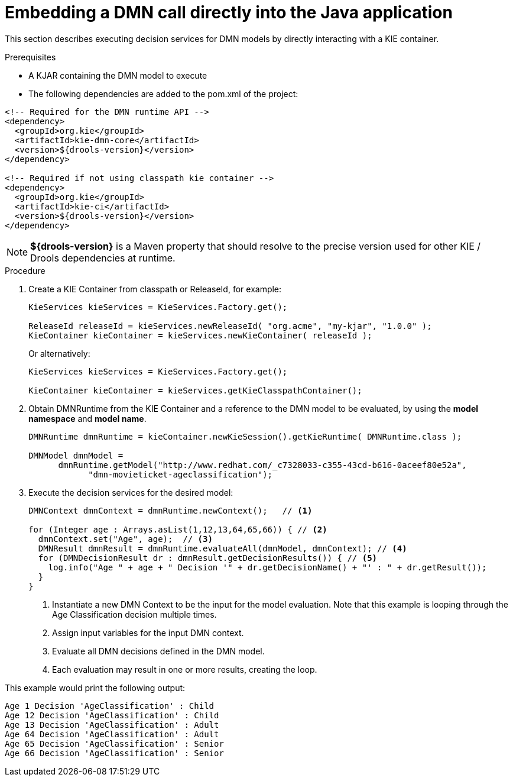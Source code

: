 [#dmn-invocation-embedded-proc]
= Embedding a DMN call directly into the Java application

This section describes executing decision services for DMN models by directly interacting with a KIE container.

.Prerequisites

* A KJAR containing the DMN model to execute

* The following dependencies are added to the pom.xml of the project:

[source,xml]
----
<!-- Required for the DMN runtime API -->
<dependency>
  <groupId>org.kie</groupId>
  <artifactId>kie-dmn-core</artifactId>
  <version>${drools-version}</version>
</dependency>

<!-- Required if not using classpath kie container -->
<dependency>
  <groupId>org.kie</groupId>
  <artifactId>kie-ci</artifactId>
  <version>${drools-version}</version>
</dependency>
----

NOTE: *${drools-version}* is a Maven property that should resolve to the precise version used for other KIE / Drools dependencies at runtime.

.Procedure
. Create a KIE Container from classpath or ReleaseId, for example:
+
[source,java]
----
KieServices kieServices = KieServices.Factory.get();

ReleaseId releaseId = kieServices.newReleaseId( "org.acme", "my-kjar", "1.0.0" );
KieContainer kieContainer = kieServices.newKieContainer( releaseId );
----
+
Or alternatively:
+
[source,java]
----
KieServices kieServices = KieServices.Factory.get();

KieContainer kieContainer = kieServices.getKieClasspathContainer();
----

. Obtain DMNRuntime from the KIE Container and a reference to the DMN model to be evaluated, by using the *model namespace* and *model name*.
+
[source,java]
----
DMNRuntime dmnRuntime = kieContainer.newKieSession().getKieRuntime( DMNRuntime.class );

DMNModel dmnModel =
      dmnRuntime.getModel("http://www.redhat.com/_c7328033-c355-43cd-b616-0aceef80e52a",
            "dmn-movieticket-ageclassification");
----

. Execute the decision services for the desired model:
+
[source,java]
----
DMNContext dmnContext = dmnRuntime.newContext();   // <1>

for (Integer age : Arrays.asList(1,12,13,64,65,66)) { // <2>
  dmnContext.set("Age", age);  // <3>
  DMNResult dmnResult = dmnRuntime.evaluateAll(dmnModel, dmnContext); // <4>
  for (DMNDecisionResult dr : dmnResult.getDecisionResults()) { // <5>
    log.info("Age " + age + " Decision '" + dr.getDecisionName() + "' : " + dr.getResult());
  }
}
----
<1> Instantiate a new DMN Context to be the input for the model evaluation. Note that this example is looping through the Age Classification decision multiple times.
<2> Assign input variables for the input DMN context.
<3> Evaluate all DMN decisions defined in the DMN model.
<4> Each evaluation may result in one or more results, creating the loop.

This example would print the following output:

[source]
----
Age 1 Decision 'AgeClassification' : Child
Age 12 Decision 'AgeClassification' : Child
Age 13 Decision 'AgeClassification' : Adult
Age 64 Decision 'AgeClassification' : Adult
Age 65 Decision 'AgeClassification' : Senior
Age 66 Decision 'AgeClassification' : Senior
----
